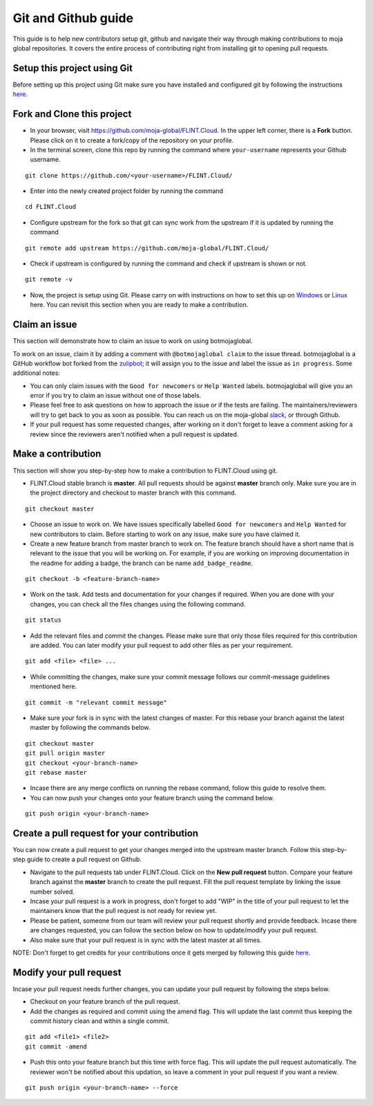 .. _DevelopmentSetup:

Git and Github guide
####################

This guide is to help new contributors setup git, github and navigate their way through making contributions to moja global repositories.
It covers the entire process of contributing right from installing git to opening pull requests.

Setup this project using Git
----------------------------

Before setting up this project using Git make sure you have installed and configured git by following the instructions `here <https://support.atlassian.com/bitbucket-cloud/docs/install-and-set-up-git/>`_.


Fork and Clone this project
----------------------------

* In your browser, visit https://github.com/moja-global/FLINT.Cloud. In the upper left corner, there is a **Fork** button. Please click on it to create a fork/copy of the repository on your profile.
* In the terminal screen, clone this repo by running the command where ``your-username`` represents your Github username.
::

    git clone https://github.com/<your-username>/FLINT.Cloud/

* Enter into the newly created project folder by running the command
::

    cd FLINT.Cloud

* Configure upstream for the fork so that git can sync work from the upstream if it is updated by running the command
::

    git remote add upstream https://github.com/moja-global/FLINT.Cloud/

* Check if upstream is configured by running the command and check if upstream is shown or not.
::

    git remote -v

* Now, the project is setup using Git. Please carry on with instructions on how to set this up on `Windows <windows_installation.html>`_ or `Linux <docker_installation.html>`_ here. You can revisit this section when you are ready to make a contribution.

Claim an issue
--------------

This section will demonstrate how to claim an issue to work on using botmojaglobal.

To work on an issue, claim it by adding a comment with ``@botmojaglobal claim`` to the issue thread. botmojaglobal is a GitHub workflow bot forked from the `zulipbot <https://github.com/zulip/zulipbot/>`_; it will assign you to the issue and label the issue as ``in progress``. Some additional notes:

* You can only claim issues with the ``Good for newcomers`` or ``Help Wanted`` labels. botmojaglobal will give you an error if you try to claim an issue without one of those labels.

* Please feel free to ask questions on how to approach the issue or if the tests are failing. The maintainers/reviewers will try to get back to you as soon as possible. You can reach us on the moja-global `slack <https://mojaglobal.slack.com>`_, or through Github.

* If your pull request has some requested changes, after working on it don't forget to leave a comment asking for a review since the reviewers aren't notified when a pull request is updated.

Make a contribution
-------------------

This section will show you step-by-step how to make a contribution to FLINT.Cloud using git.

* FLINT.Cloud stable branch is **master**.  All pull requests should be against **master** branch only.
  Make sure you are in the project directory and checkout to master branch with this command.
::

    git checkout master

* Choose an issue to work on. We have issues specifically labelled ``Good for newcomers`` and ``Help Wanted`` for new contributors to claim. Before starting to work on any issue, make sure you have claimed it.
* Create a new feature branch from master branch to work on. The feature branch should have a short name that is relevant to the issue that you will be working on. For example, if you are working on improving documentation in the readme for adding a badge, the branch can be name ``add_badge_readme``.
::

    git checkout -b <feature-branch-name>

* Work on the task. Add tests and documentation for your changes if required. When you are done with your changes, you can check all the files changes using the following command.
::

    git status

* Add the relevant files and commit the changes. Please make sure that only those files required for this contribution are added. You can later modify your pull request to add other files as per your requirement.
::

  git add <file> <file> ...

* While committing the changes, make sure your commit message follows our commit-message guidelines mentioned here.
::

  git commit -m "relevant commit message"

* Make sure your fork is in sync with the latest changes of master. For this rebase your branch against the latest master by following the commands below.
::

    git checkout master
    git pull origin master
    git checkout <your-branch-name>
    git rebase master

* Incase there are any merge conflicts on running the rebase command, follow this guide to resolve them.
* You can now push your changes onto your feature branch using the command below.
::

  git push origin <your-branch-name>


Create a pull request for your contribution
-------------------------------------------

You can now create a pull request to get your changes merged into the upstream master branch. Follow this step-by-step guide to create a pull request on Github.

* Navigate to the pull requests tab under FLINT.Cloud. Click on the **New pull request** button. Compare your feature branch against the **master** branch to create the pull request. Fill the pull request template by linking the issue number solved.
* Incase your pull request is a work in progress, don't forget to add "WIP" in the title of your pull request to let the maintainers know that the pull request is not ready for review yet.
* Please be patient, someone from our team will review your pull request shortly and provide feedback. Incase there are changes requested, you can follow the section below on how to update/modify your pull request.
* Also make sure that your pull request is in sync with the latest master at all times.

NOTE: Don't forget to get credits for your contributions once it gets merged by following this guide `here <contributing/index>`_.

Modify your pull request
------------------------

Incase your pull request needs further changes, you can update your pull request by following the steps below.

* Checkout on your feature branch of the pull request.
* Add the changes as required and commit using the amend flag. This will update the last commit thus keeping the commit history clean and within a single commit.
::

    git add <file1> <file2>
    git commit -amend

* Push this onto your feature branch but this time with force flag. This will update the pull request automatically. The reviewer won't be notified about this updation, so leave a comment in your pull request if you want a review.
::

  git push origin <your-branch-name> --force
